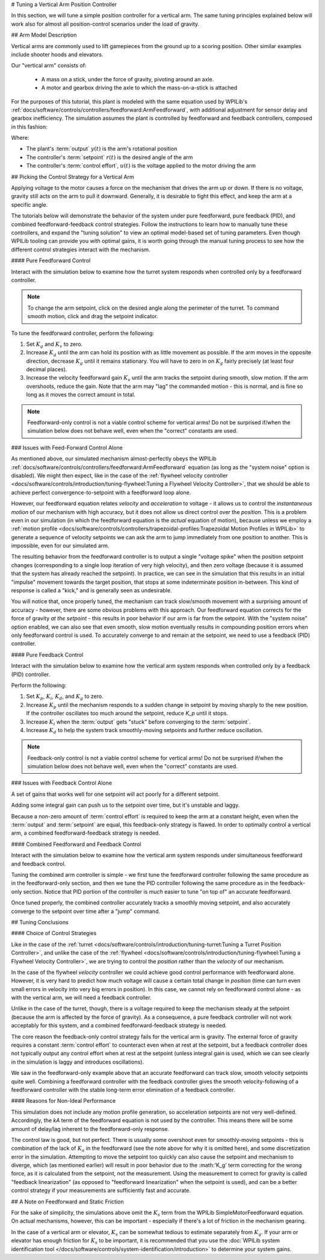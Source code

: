 # Tuning a Vertical Arm Position Controller

In this section, we will tune a simple position controller for a vertical arm.  The same tuning principles explained below will work also for almost all position-control scenarios under the load of gravity.

## Arm Model Description

Vertical arms are commonly used to lift gamepieces from the ground up to a scoring position. Other similar examples include shooter hoods and elevators.

Our "vertical arm" consists of:

  * A mass on a stick, under the force of gravity, pivoting around an axle.
  * A motor and gearbox driving the axle to which the mass-on-a-stick is attached

For the purposes of this tutorial, this plant is modeled with the same equation used by WPILib's :ref:`docs/software/controls/controllers/feedforward:ArmFeedforward`, with additional adjustment for sensor delay and gearbox inefficiency.  The simulation assumes the plant is controlled by feedforward and feedback controllers, composed in this fashion:

.. image:: images/control-system-basics-ctrl-plus-plant.png
   :alt: Tuning Exercise Block Diagrams showing feedforward and feedback blocks, controlling a plant.

Where:

* The plant's :term:`output` :math:`y(t)` is the arm's rotational position
* The controller's :term:`setpoint` :math:`r(t)` is the desired angle of the arm
* The controller's :term:`control effort`, :math:`u(t)` is the voltage applied to the motor driving the arm

## Picking the Control Strategy for a Vertical Arm

Applying voltage to the motor causes a force on the mechanism that drives the arm up or down. If there is no voltage, gravity still acts on the arm to pull it downward.  Generally, it is desirable to fight this effect, and keep the arm at a specific angle.

The tutorials below will demonstrate the behavior of the system under pure feedforward, pure feedback (PID), and combined feedforward-feedback control strategies.  Follow the instructions to learn how to manually tune these controllers, and expand the "tuning solution" to view an optimal model-based set of tuning parameters.  Even though WPILib tooling can provide you with optimal gains, it is worth going through the manual tuning process to see how the different control strategies interact with the mechanism.

#### Pure Feedforward Control

Interact with the simulation below to examine how the turret system responds when controlled only by a feedforward controller.

.. note:: To change the arm setpoint, click on the desired angle along the perimeter of the turret.  To command smooth motion, click and drag the setpoint indicator.

.. raw:: html

    <div class="viz-div" id="arm_feedforward_container">
      <div >
         <div class="col" id="arm_feedforward_plotVals"></div>
         <div class="col" id="arm_feedforward_plotVolts"></div>
      </div>
      <div class="flex-grid">
         <div class="col" id="arm_feedforward_viz"></div>
         <div id="arm_feedforward_ctrls"></div>
      </div>
      <script>
         arm_pidf = new VerticalArmPIDF("arm_feedforward", "feedforward");
      </script>
    </div>


To tune the feedforward controller, perform the following:

1. Set :math:`K_g` and :math:`K_v` to zero.
2. Increase :math:`K_g` until the arm can hold its position with as little movement as possible. If the arm moves in the opposite direction, decrease :math:`K_g` until it remains stationary.  You will have to zero in on :math:`K_g` fairly precisely (at least four decimal places).
3. Increase the velocity feedforward gain :math:`K_v` until the arm tracks the setpoint during smooth, slow motion.  If the arm overshoots, reduce the gain.  Note that the arm may "lag" the commanded motion - this is normal, and is fine so long as it moves the correct amount in total.

.. note:: Feedforward-only control is not a viable control scheme for vertical arms!  Do not be surprised if/when the simulation below does not behave well, even when the "correct" constants are used.

.. collapse:: Tuning solution

   The exact gains used by the simulation are :math:`K_g = 1.75` and :math:`K_v = 1.95`.

### Issues with Feed-Forward Control Alone

As mentioned above, our simulated mechanism almost-perfectly obeys the WPILib :ref:`docs/software/controls/controllers/feedforward:ArmFeedforward` equation (as long as the "system noise" option is disabled).  We might then expect, like in the case of the :ref:`flywheel velocity controller <docs/software/controls/introduction/tuning-flywheel:Tuning a Flywheel Velocity Controller>`, that we should be able to achieve perfect convergence-to-setpoint with a feedforward loop alone.

However, our feedforward equation relates *velocity* and *acceleration* to voltage - it allows us to control the *instantaneous motion* of our mechanism with high accuracy, but it does not allow us direct control over the *position*.  This is a problem even in our simulation (in which the feedforward equation is the *actual* equation of motion), because unless we employ a :ref:`motion profile <docs/software/controls/controllers/trapezoidal-profiles:Trapezoidal Motion Profiles in WPILib>` to generate a sequence of velocity setpoints we can ask the arm to jump immediately from one position to another.  This is impossible, even for our simulated arm.

The resulting behavior from the feedforward controller is to output a single "voltage spike" when the position setpoint changes (corresponding to a single loop iteration of very high velocity), and then zero voltage (because it is assumed that the system has already reached the setpoint).  In practice, we can see in the simulation that this results in an initial "impulse" movement towards the target position, that stops at some indeterminate position in-between.  This kind of response is called a "kick," and is generally seen as undesirable.

You will notice that, once properly tuned, the mechanism can track slow/smooth movement with a surprising amount of accuracy - however, there are some obvious problems with this approach.  Our feedforward equation corrects for the force of gravity *at the setpoint* - this results in poor behavior if our arm is far from the setpoint.  With the "system noise" option enabled, we can also see that even smooth, slow motion eventually results in compounding position errors when only feedforward control is used.  To accurately converge to and remain at the setpoint, we need to use a feedback (PID) controller.

#### Pure Feedback Control

Interact with the simulation below to examine how the vertical arm system responds when controlled only by a feedback (PID) controller.

.. raw:: html

    <div class="viz-div"  id="arm_feedback_container">
      <div>
         <div class="col" id="arm_feedback_plotVals"></div>
         <div class="col" id="arm_feedback_plotVolts"></div>
      </div>
      <div class="flex-grid">
         <div class="col" id="arm_feedback_viz"></div>
         <div id="arm_feedback_ctrls"></div>
      </div>
      <script>
         arm_pidf = new VerticalArmPIDF("arm_feedback", "feedback");
      </script>
    </div>

Perform the following:

1. Set :math:`K_p`, :math:`K_i`, :math:`K_d`, and :math:`K_g` to zero.
2. Increase :math:`K_p` until the mechanism responds to a sudden change in setpoint by moving sharply to the new position.  If the controller oscillates too much around the setpoint, reduce `K_p` until it stops.
3. Increase :math:`K_i` when the :term:`output` gets "stuck" before converging to the :term:`setpoint`.
4. Increase :math:`K_d` to help the system track smoothly-moving setpoints and further reduce oscillation.

.. note:: Feedback-only control is not a viable control scheme for vertical arms!  Do not be surprised if/when the simulation below does not behave well, even when the "correct" constants are used.

.. collapse:: Tuning solution

   There is no good tuning solution for this control strategy.  Values of :math:`K_p = 5` and :math:`K_d = 1` yield a reasonable approach to a stable equilibrium, but that equilibrium is not actually at the setpoint!

### Issues with Feedback Control Alone

A set of gains that works well for one setpoint will act poorly for a different setpoint.

Adding some integral gain can push us to the setpoint over time, but it's unstable and laggy.

Because a non-zero amount of :term:`control effort` is required to keep the arm at a constant height, even when the :term:`output` and :term:`setpoint` are equal, this feedback-only strategy is flawed.  In order to optimally control a vertical arm, a combined feedforward-feedback strategy is needed.

#### Combined Feedforward and Feedback Control

Interact with the simulation below to examine how the vertical arm system responds under simultaneous feedforward and feedback control.

.. raw:: html

    <div class="viz-div" id="arm_feedforward_feedback_container">
      <div >
         <div class="col" id="arm_feedforward_feedback_plotVals"></div>
         <div class="col" id="arm_feedforward_feedback_plotVolts"></div>
      </div>
      <div class="flex-grid">
         <div class="col" id="arm_feedforward_feedback_viz"></div>
         <div id="arm_feedforward_feedback_ctrls"></div>
      </div>
      <script>
         arm_pidf = new VerticalArmPIDF("arm_feedforward_feedback", "both");
      </script>
    </div>

Tuning the combined arm controller is simple - we first tune the feedforward controller following the same procedure as in the feedforward-only section, and then we tune the PID controller following the same procedure as in the feedback-only section.  Notice that PID portion of the controller is *much* easier to tune "on top of" an accurate feedforward.

.. collapse:: Tuning solution

   Combining the feedforward coefficients from our first simulation (:math:`K_g = 1.75` and :math:`K_v = 1.95`) and the feedback coefficients from our second simulation (:math:`K_p = 5` and :math:`K_d = 1`) yields a good controller behavior.

Once tuned properly, the combined controller accurately tracks a smoothly moving setpoint, and also accurately converge to the setpoint over time after a "jump" command.

## Tuning Conclusions

#### Choice of Control Strategies

Like in the case of the :ref:`turret <docs/software/controls/introduction/tuning-turret:Tuning a Turret Position Controller>`, and unlike the case of the :ref:`flywheel <docs/software/controls/introduction/tuning-flywheel:Tuning a Flywheel Velocity Controller>`, we are trying to control the *position* rather than the *velocity* of our mechanism.

In the case of the flywheel *velocity* controller we could achieve good control performance with feedforward alone.  However, it is very hard to predict how much voltage will cause a certain total change in *position* (time can turn even small errors in velocity into very big errors in position).  In this case, we cannot rely on feedforward control alone - as with the vertical arm, we will need a feedback controller.

Unlike in the case of the turret, though, there is a voltage required to keep the mechanism steady at the setpoint (because the arm is affected by the force of gravity).  As a consequence, a pure feedback controller will not work acceptably for this system, and a combined feedforward-feedback strategy is needed.

The core reason the feedback-only control strategy fails for the vertical arm is gravity.  The external force of gravity requires a constant :term:`control effort` to counteract even when at rest at the setpoint, but a feedback controller does not typically output any control effort when at rest at the setpoint (unless integral gain is used, which we can see clearly in the simulation is laggy and introduces oscillations).

We saw in the feedforward-only example above that an accurate feedforward can track slow, smooth velocity setpoints quite well.  Combining a feedforward controller with the feedback controller gives the smooth velocity-following of a feedforward controller with the stable long-term error elimination of a feedback controller.


#### Reasons for Non-Ideal Performance

This simulation does not include any motion profile generation, so acceleration setpoints are not very well-defined.  Accordingly, the `kA` term of the feedforward equation is not used by the controller.  This means there will be some amount of delay/lag inherent to the feedforward-only response.

The control law is good, but not perfect.  There is usually some overshoot even for smoothly-moving setpoints - this is combination of the lack of :math:`K_a` in the feedforward (see the note above for why it is omitted here), and some discretization error in the simulation.  Attempting to move the setpoint too quickly can also cause the setpoint and mechanism to diverge, which (as mentioned earlier) will result in poor behavior due to the :math:'K_g' term correcting for the wrong force, as it is calculated from the setpoint, not the measurement.  Using the measurement to correct for gravity is called "feedback linearization" (as opposed to "feedforward linearization" when the setpoint is used), and can be a better control strategy if your measurements are sufficiently fast and accurate.

## A Note on Feedforward and Static Friction

For the sake of simplicity, the simulations above omit the :math:`K_s` term from the WPILib SimpleMotorFeedforward equation.  On actual mechanisms, however, this can be important - especially if there's a lot of friction in the mechanism gearing.

In the case of a vertical arm or elevator, :math:`K_s` can be somewhat tedious to estimate separately from :math:`K_g`.  If your arm or elevator has enough friction for :math:`K_s` to be important, it is recommended that you use the :doc:`WPILib system identification tool </docs/software/controls/system-identification/introduction>` to determine your system gains.
